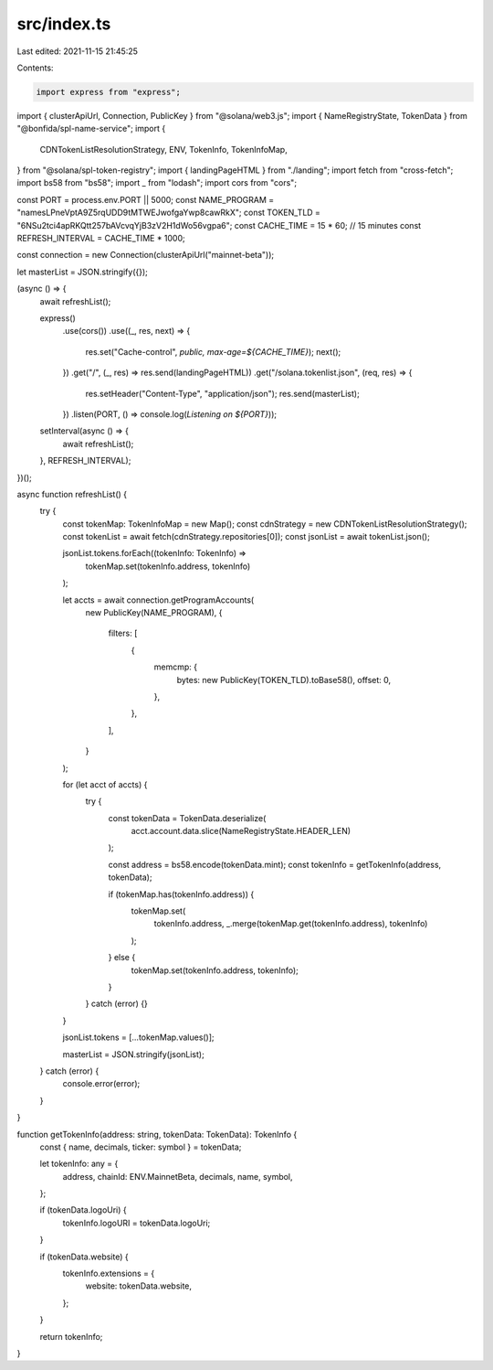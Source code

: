 src/index.ts
============

Last edited: 2021-11-15 21:45:25

Contents:

.. code-block:: ts

    import express from "express";
import { clusterApiUrl, Connection, PublicKey } from "@solana/web3.js";
import { NameRegistryState, TokenData } from "@bonfida/spl-name-service";
import {
  CDNTokenListResolutionStrategy,
  ENV,
  TokenInfo,
  TokenInfoMap,
} from "@solana/spl-token-registry";
import { landingPageHTML } from "./landing";
import fetch from "cross-fetch";
import bs58 from "bs58";
import _ from "lodash";
import cors from "cors";

const PORT = process.env.PORT || 5000;
const NAME_PROGRAM = "namesLPneVptA9Z5rqUDD9tMTWEJwofgaYwp8cawRkX";
const TOKEN_TLD = "6NSu2tci4apRKQtt257bAVcvqYjB3zV2H1dWo56vgpa6";
const CACHE_TIME = 15 * 60; // 15 minutes
const REFRESH_INTERVAL = CACHE_TIME * 1000;

const connection = new Connection(clusterApiUrl("mainnet-beta"));

let masterList = JSON.stringify({});

(async () => {
  await refreshList();

  express()
    .use(cors())
    .use((_, res, next) => {
      res.set("Cache-control", `public, max-age=${CACHE_TIME}`);
      next();
    })
    .get("/", (_, res) => res.send(landingPageHTML))
    .get("/solana.tokenlist.json", (req, res) => {
      res.setHeader("Content-Type", "application/json");
      res.send(masterList);
    })
    .listen(PORT, () => console.log(`Listening on ${PORT}`));

  setInterval(async () => {
    await refreshList();
  }, REFRESH_INTERVAL);
})();

async function refreshList() {
  try {
    const tokenMap: TokenInfoMap = new Map();
    const cdnStrategy = new CDNTokenListResolutionStrategy();
    const tokenList = await fetch(cdnStrategy.repositories[0]);
    const jsonList = await tokenList.json();

    jsonList.tokens.forEach((tokenInfo: TokenInfo) =>
      tokenMap.set(tokenInfo.address, tokenInfo)
    );

    let accts = await connection.getProgramAccounts(
      new PublicKey(NAME_PROGRAM),
      {
        filters: [
          {
            memcmp: {
              bytes: new PublicKey(TOKEN_TLD).toBase58(),
              offset: 0,
            },
          },
        ],
      }
    );

    for (let acct of accts) {
      try {
        const tokenData = TokenData.deserialize(
          acct.account.data.slice(NameRegistryState.HEADER_LEN)
        );

        const address = bs58.encode(tokenData.mint);
        const tokenInfo = getTokenInfo(address, tokenData);

        if (tokenMap.has(tokenInfo.address)) {
          tokenMap.set(
            tokenInfo.address,
            _.merge(tokenMap.get(tokenInfo.address), tokenInfo)
          );
        } else {
          tokenMap.set(tokenInfo.address, tokenInfo);
        }
      } catch (error) {}
    }

    jsonList.tokens = [...tokenMap.values()];

    masterList = JSON.stringify(jsonList);
  } catch (error) {
    console.error(error);
  }
}

function getTokenInfo(address: string, tokenData: TokenData): TokenInfo {
  const { name, decimals, ticker: symbol } = tokenData;

  let tokenInfo: any = {
    address,
    chainId: ENV.MainnetBeta,
    decimals,
    name,
    symbol,
  };

  if (tokenData.logoUri) {
    tokenInfo.logoURI = tokenData.logoUri;
  }

  if (tokenData.website) {
    tokenInfo.extensions = {
      website: tokenData.website,
    };
  }

  return tokenInfo;
}


